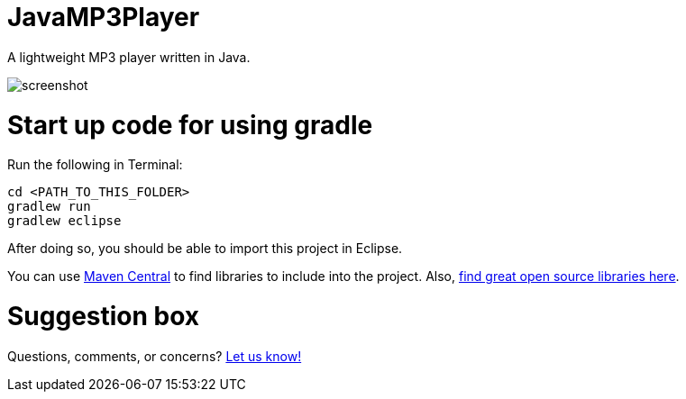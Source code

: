 = JavaMP3Player

A lightweight MP3 player written in Java.  

image:https://raw.githubusercontent.com/sudiamanj/JavaMP3Player/master/screenshot.jpg[]

= Start up code for using gradle

Run the following in Terminal:

----
cd <PATH_TO_THIS_FOLDER>
gradlew run
gradlew eclipse
----

After doing so, you should be able to import this project in Eclipse.

You can use http://search.maven.org[Maven Central] to find libraries to include into the project.
Also, http://libraries.io/[find great open source libraries here].

= Suggestion box
Questions, comments, or concerns? http://goo.gl/forms/RB3EcUC61c[Let us know!]

